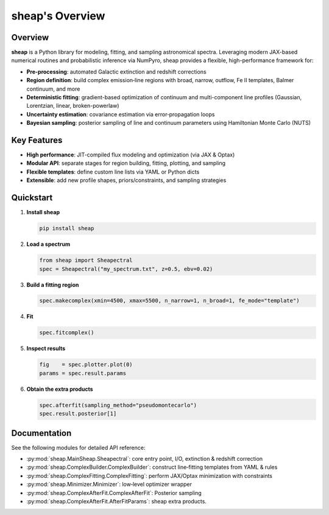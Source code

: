 .. sheap: Spectral Handling and Estimation of AGN Parameters
.. =========================================================

sheap's Overview
================

Overview
--------

**sheap** is a Python library for modeling, fitting, and sampling astronomical spectra. Leveraging modern JAX-based numerical routines and probabilistic inference via NumPyro, sheap provides a flexible, high-performance framework for:

- **Pre-processing**: automated Galactic extinction and redshift corrections  
- **Region definition**: build complex emission‐line regions with broad, narrow, outflow, Fe II templates, Balmer continuum, and more  
- **Deterministic fitting**: gradient-based optimization of continuum and multi-component line profiles (Gaussian, Lorentzian, linear, broken-powerlaw)  
- **Uncertainty estimation**: covariance estimation via error‐propagation loops  
- **Bayesian sampling**: posterior sampling of line and continuum parameters using Hamiltonian Monte Carlo (NUTS)

Key Features
------------

- **High performance**: JIT-compiled flux modeling and optimization (via JAX & Optax)  
- **Modular API**: separate stages for region building, fitting, plotting, and sampling  
- **Flexible templates**: define custom line lists via YAML or Python dicts  
- **Extensible**: add new profile shapes, priors/constraints, and sampling strategies  

Quickstart
----------

1. **Install sheap**  

   .. code-block:: shell

      pip install sheap

2. **Load a spectrum**

   .. code-block:: python

      from sheap import Sheapectral
      spec = Sheapectral("my_spectrum.txt", z=0.5, ebv=0.02)

3. **Build a fitting region**

   .. code-block:: python

      spec.makecomplex(xmin=4500, xmax=5500, n_narrow=1, n_broad=1, fe_mode="template")

4. **Fit**

   .. code-block:: python

      spec.fitcomplex()

5. **Inspect results**

   .. code-block:: python

      fig    = spec.plotter.plot(0)
      params = spec.result.params

6. **Obtain the extra products**

   .. code-block:: python

      spec.afterfit(sampling_method="pseudomontecarlo")
      spec.result.posterior[1]



Documentation
-------------

See the following modules for detailed API reference:

- :py:mod:`sheap.MainSheap.Sheapectral`: core entry point, I/O, extinction & redshift correction  

- :py:mod:`sheap.ComplexBuilder.ComplexBuilder`: construct line‐fitting templates from YAML & rules  

- :py:mod:`sheap.ComplexFitting.ComplexFitting`: perform JAX/Optax minimization with constraints  

- :py:mod:`sheap.Minimizer.Minimizer`: low‐level optimizer wrapper  

- :py:mod:`sheap.ComplexAfterFit.ComplexAfterFit`: Posterior sampling 

- :py:mod:`sheap.ComplexAfterFit.AfterFitParams`: sheap extra products. 

.. Installation
.. ------------

.. :: 

..   pip install sheap

.. License
.. -------

.. * `GNU Affero General Public License v3.0 <https://www.gnu.org/licenses/agpl-3.0.html>`_
